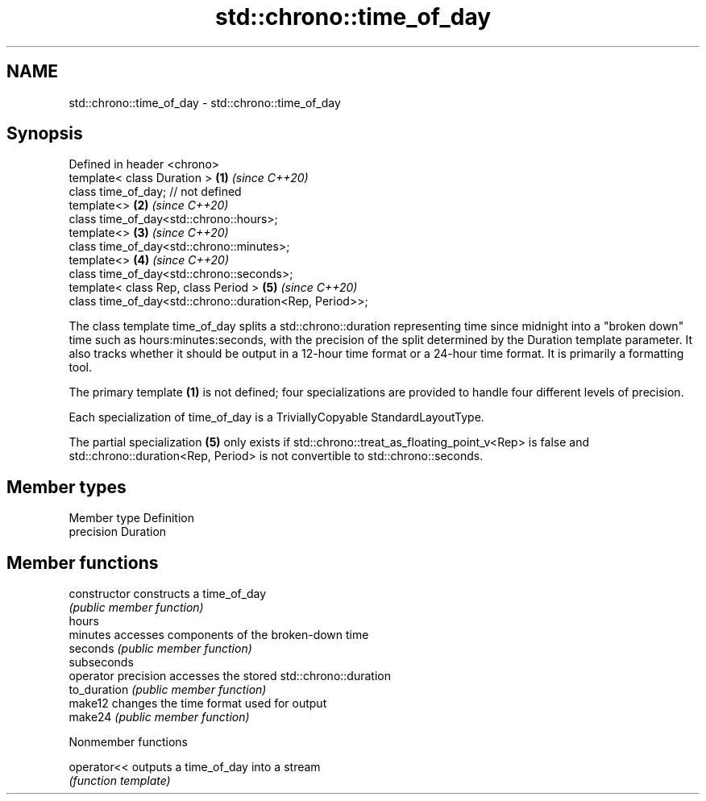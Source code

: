 .TH std::chrono::time_of_day 3 "2020.03.24" "http://cppreference.com" "C++ Standard Libary"
.SH NAME
std::chrono::time_of_day \- std::chrono::time_of_day

.SH Synopsis
   Defined in header <chrono>
   template< class Duration >                             \fB(1)\fP \fI(since C++20)\fP
   class time_of_day; // not defined
   template<>                                             \fB(2)\fP \fI(since C++20)\fP
   class time_of_day<std::chrono::hours>;
   template<>                                             \fB(3)\fP \fI(since C++20)\fP
   class time_of_day<std::chrono::minutes>;
   template<>                                             \fB(4)\fP \fI(since C++20)\fP
   class time_of_day<std::chrono::seconds>;
   template< class Rep, class Period >                    \fB(5)\fP \fI(since C++20)\fP
   class time_of_day<std::chrono::duration<Rep, Period>>;

   The class template time_of_day splits a std::chrono::duration representing time since midnight into a "broken down" time such as hours:minutes:seconds, with the precision of the split determined by the Duration template parameter. It also tracks whether it should be output in a 12-hour time format or a 24-hour time format. It is primarily a formatting tool.

   The primary template \fB(1)\fP is not defined; four specializations are provided to handle four different levels of precision.

   Each specialization of time_of_day is a TriviallyCopyable StandardLayoutType.

   The partial specialization \fB(5)\fP only exists if std::chrono::treat_as_floating_point_v<Rep> is false and std::chrono::duration<Rep, Period> is not convertible to std::chrono::seconds.

.SH Member types

   Member type Definition
   precision   Duration

.SH Member functions

   constructor        constructs a time_of_day
                      \fI(public member function)\fP
   hours
   minutes            accesses components of the broken-down time
   seconds            \fI(public member function)\fP
   subseconds
   operator precision accesses the stored std::chrono::duration
   to_duration        \fI(public member function)\fP
   make12             changes the time format used for output
   make24             \fI(public member function)\fP

  Nonmember functions

   operator<< outputs a time_of_day into a stream
              \fI(function template)\fP
